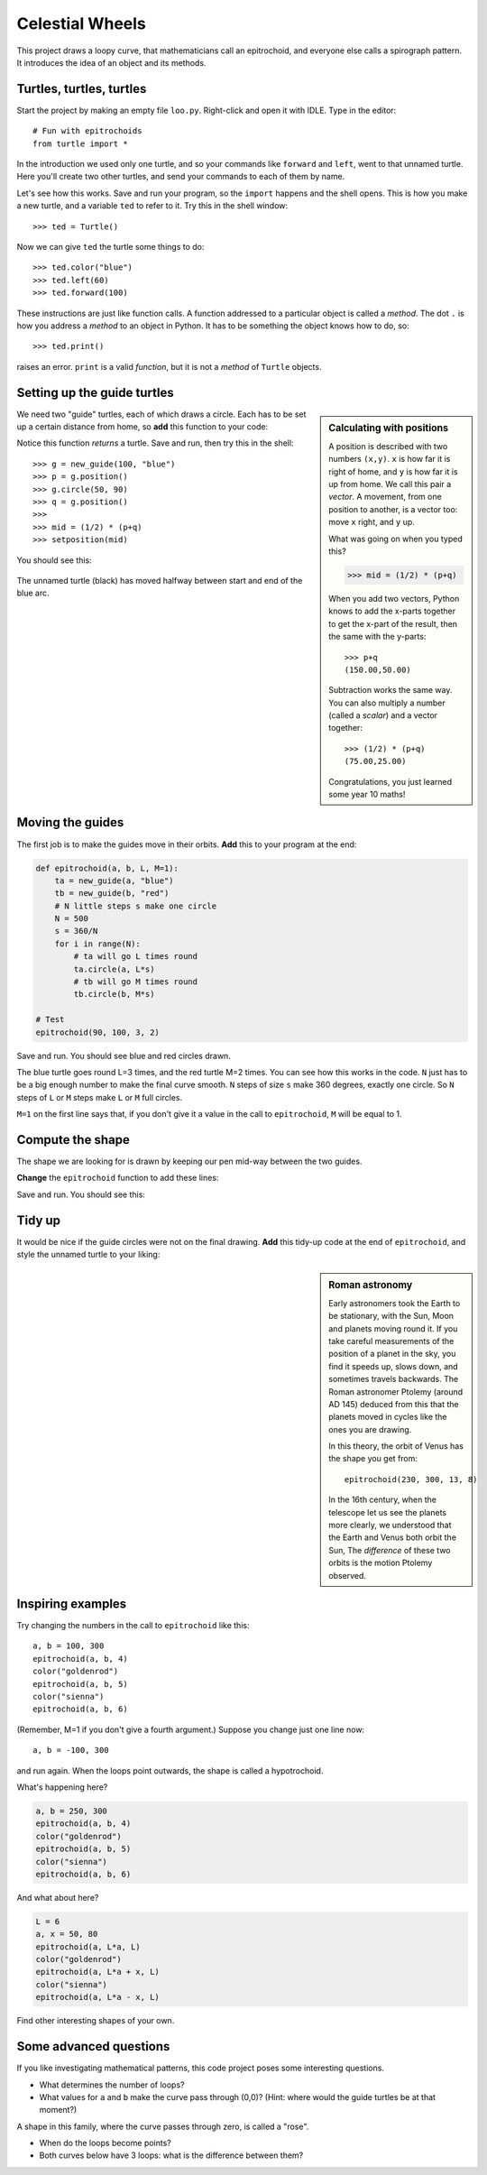 .. Project on the Cyclic Trochoid

Celestial Wheels
################

This project draws a loopy curve,
that mathematicians call an epitrochoid,
and everyone else calls a spirograph pattern.
It introduces the idea of an object and its methods.


Turtles, turtles, turtles
*************************

Start the project by making an empty file ``loo.py``.
Right-click and open it with IDLE.
Type in the editor::

   # Fun with epitrochoids
   from turtle import *

In the introduction we used only one turtle,
and so your commands like ``forward`` and ``left``,
went to that unnamed turtle.
Here you'll create two other turtles,
and send your commands to each of them by name.

Let's see how this works.
Save and run your program,
so the ``import`` happens and the shell opens.
This is how you make a new turtle,
and a variable ``ted`` to refer to it.
Try this in the shell window::

   >>> ted = Turtle()

Now we can give ``ted`` the turtle some things to do::

   >>> ted.color("blue")
   >>> ted.left(60)
   >>> ted.forward(100)

These instructions are just like function calls.
A function addressed to a particular object is called a *method*.
The dot ``.`` is how you address a *method* to an object in Python.
It has to be something the object knows how to do, so::

   >>> ted.print()

raises an error.
``print`` is a valid *function*,
but it is not a *method* of ``Turtle`` objects.


Setting up the guide turtles
****************************

.. sidebar:: Calculating with positions

   A position is described with two numbers ``(x,y)``.
   ``x`` is how far it is right of home,
   and ``y`` is how far it is up from home.
   We call this pair a *vector*.
   A movement,
   from one position to another,
   is a vector too: move ``x`` right, and ``y`` up.

   What was going on when you typed this?

   .. code-block:: python

       >>> mid = (1/2) * (p+q)

   When you add two vectors,
   Python knows to add the x-parts together to get the x-part of the result,
   then the same with the y-parts::

       >>> p+q
       (150.00,50.00)

   Subtraction works the same way.
   You can also multiply a number (called a *scalar*)
   and a vector together::

       >>> (1/2) * (p+q)
       (75.00,25.00)

   Congratulations, you just learned some year 10 maths!

We need two "guide" turtles,
each of which draws a circle.
Each has to be set up a certain distance from home,
so **add** this function to your code:

.. code-block:: python
   :emphasize-lines: 3, 11

   def new_guide(r, c):
       "Return a new guide turtle of radius r and colour c"
       t = Turtle()
       t.speed("fastest")
       t.color(c)
       # Go to (r,0) without drawing
       t.penup()
       t.setposition(r,0)
       t.left(90)
       t.pendown()
       return t

Notice this function *returns* a turtle.
Save and run, then try this in the shell::

   >>> g = new_guide(100, "blue")
   >>> p = g.position()
   >>> g.circle(50, 90)
   >>> q = g.position()
   >>> 
   >>> mid = (1/2) * (p+q)
   >>> setposition(mid)

You should see this:

   .. image:: epi_midpoint.png

The unnamed turtle (black)
has moved halfway between start and end of the blue arc.


Moving the guides
*****************

The first job is to make the guides move in their orbits.
**Add** this to your program at the end:

.. code-block:: python

   def epitrochoid(a, b, L, M=1):
       ta = new_guide(a, "blue")
       tb = new_guide(b, "red")
       # N little steps s make one circle
       N = 500
       s = 360/N
       for i in range(N):
           # ta will go L times round
           ta.circle(a, L*s)
           # tb will go M times round
           tb.circle(b, M*s)

   # Test
   epitrochoid(90, 100, 3, 2)

Save and run.
You should see blue and red circles drawn.

The blue turtle goes round L=3 times, and the red turtle M=2 times.
You can see how this works in the code.
``N`` just has to be a big enough number to make the final curve smooth.
``N`` steps of size ``s`` make 360 degrees, exactly one circle.
So ``N`` steps of ``L`` or ``M`` steps make ``L`` or ``M`` full circles.

``M=1`` on the first line says that,
if you don't give it a value in the call to ``epitrochoid``,
``M`` will be equal to 1.


Compute the shape
*****************

The shape we are looking for is drawn by
keeping our pen mid-way between the two guides.

**Change** the ``epitrochoid`` function to add these lines:

.. code-block:: python
   :emphasize-lines: 2, 5-11, 20-21

   def epitrochoid(a, b, L, M=1):
       "Epitrochoid: a, b are guide radii; L, M the number of orbits."
       ta = new_guide(a, "blue")
       tb = new_guide(b, "red")
       # Local function for midpoint between the guides
       def midpoint():
           return (1/2) * (ta.position() + tb.position())
       # Set start position for unnamed turtle
       penup()
       setposition(midpoint())
       pendown()
       # N little steps s make one circle
       N = 500
       s = 360/N
       for i in range(N):
           # ta will go L times round
           ta.circle(a, L*s)
           # tb will go M times round
           tb.circle(b, M*s)
           # unnamed will be half-way between them
           setposition(midpoint())

Save and run.
You should see this:

.. image:: epi_90_100_3_2.png


Tidy up
*******

It would be nice if the guide circles were not on the final drawing.
**Add** this tidy-up code at the end of ``epitrochoid``,
and style the unnamed turtle to your liking:

.. code-block:: python
   :emphasize-lines: 8-10, 12-15, 17-19, 24

   def epitrochoid(a, b, L, M=1):

       ta = new_guide(a, "blue")
       tb = new_guide(b, "red")
       .
       .
       .
       # Erase guides
       guide_erase(ta)
       guide_erase(tb)

   def guide_erase(t):
       "Erase what turtle t drew"
       t.hideturtle()
       t.clear()

   speed("fastest")
   width(5)
   color("lime green")

   # Test
   epitrochoid(90, 100, 3, 2)

   hideturtle()

.. sidebar:: Roman astronomy

   Early astronomers took the Earth to be stationary,
   with the Sun, Moon and planets moving round it.   
   If you take careful measurements of the position of a planet in the sky,
   you find it speeds up, slows down, and sometimes travels backwards.
   The Roman astronomer Ptolemy (around AD 145)
   deduced from this that the planets moved in cycles
   like the ones you are drawing.

   .. image:: 244px-Cassini_apparent.jpg
      :align: center

   In this theory,
   the orbit of Venus has the shape you get from::

       epitrochoid(230, 300, 13, 8)

   .. image:: epi_venus.png
      :align: center
      :width: 100%

   In the 16th century,
   when the telescope let us see the planets more clearly,
   we understood that the Earth and Venus both orbit the Sun,
   The *difference* of these two orbits is the motion Ptolemy observed.



Inspiring examples
******************

Try changing the numbers in the call to ``epitrochoid`` like this::

   a, b = 100, 300
   epitrochoid(a, b, 4)
   color("goldenrod")
   epitrochoid(a, b, 5)
   color("sienna")
   epitrochoid(a, b, 6)

(Remember, M=1 if you don't give a fourth argument.)
Suppose you change just one line now::

   a, b = -100, 300

and run again. When the loops point outwards,
the shape is called a hypotrochoid.

What's happening here?

.. code-block:: python

   a, b = 250, 300
   epitrochoid(a, b, 4)
   color("goldenrod")
   epitrochoid(a, b, 5)
   color("sienna")
   epitrochoid(a, b, 6)

And what about here?

.. code-block:: python

   L = 6
   a, x = 50, 80
   epitrochoid(a, L*a, L)
   color("goldenrod")
   epitrochoid(a, L*a + x, L)
   color("sienna")
   epitrochoid(a, L*a - x, L)

Find other interesting shapes of your own.


Some advanced questions
***********************

If you like investigating mathematical patterns,
this code project poses some interesting questions.

* What determines the number of loops?
* What values for ``a`` and ``b`` make the curve pass through (0,0)?
  (Hint: where would the guide turtles be at that moment?)

A shape in this family, where the curve passes through zero, is called a "rose".

.. image:: epi_200_200_6.png
   :align: center
   :scale: 80%

* When do the loops become points?
* Both curves below have 3 loops: what is the difference between them?

.. image:: epi_200_300_4_1.png
   :align: center
   :scale: 60%

